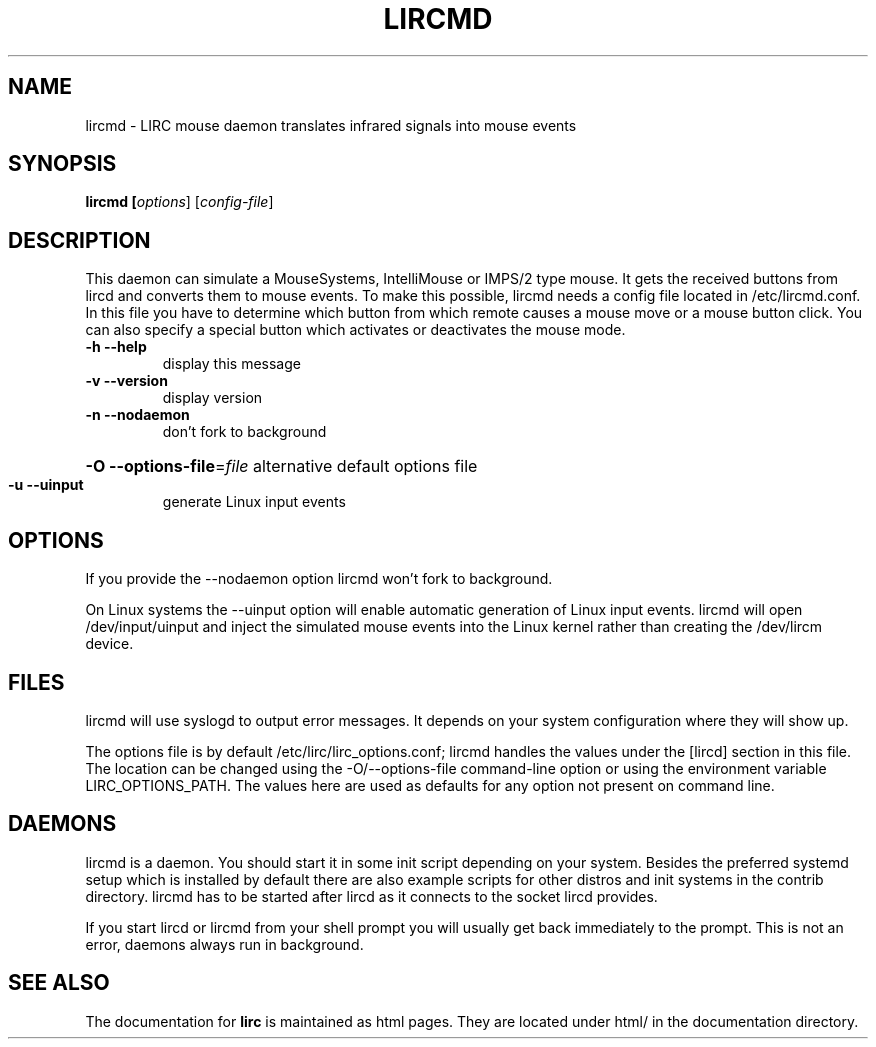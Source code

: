 .TH LIRCMD "8" "Last change: August 2014" "lircmd @version@" "System Administration Utilities"
.SH NAME
lircmd - LIRC mouse daemon translates infrared signals into mouse events
.SH SYNOPSIS
.B lircmd [\fIoptions\fR] [\fIconfig-file\fR]
.SH DESCRIPTION
This daemon can simulate a MouseSystems, IntelliMouse or IMPS/2 type mouse. It
gets the received buttons from lircd and converts them to mouse events. To
make this possible, lircmd needs a config file located
in /etc/lircmd.conf. In this file you have to determine which
button from which remote causes a mouse move or a mouse button click.
You can also specify a special button which activates or deactivates the mouse
mode.
.TP
\fB\-h\fR \fB\-\-help\fR
display this message
.TP
\fB\-v\fR \fB\-\-version\fR
display version
.TP
\fB\-n\fR \fB\-\-nodaemon\fR
don't fork to background
.HP
\fB\-O\fR \fB\-\-options\-file\fR=\fIfile\fR alternative default options file
.TP
\fB\-u\fR \fB\-\-uinput\fR
generate Linux input events
.SH OPTIONS
If you provide the \-\-nodaemon option lircmd won't fork to background.

On Linux systems the \-\-uinput option will enable automatic generation
of Linux input events. lircmd will open /dev/input/uinput and inject
the simulated mouse events into the Linux kernel rather than creating
the /dev/lircm device.
.SH FILES
lircmd will use syslogd to output error messages. It depends on your
system configuration where they will show up.

The options file is by default /etc/lirc/lirc_options.conf; lircmd handles
the values under the [lircd] section in this file. The location can
be changed using the -O/--options-file command-line option or using the
environment variable LIRC_OPTIONS_PATH. The values here are used as
defaults for any option not present on command line.
.SH DAEMONS
lircmd is a  daemon. You should start it in some init script
depending on your system. Besides the preferred systemd setup which is
installed by default there are also example scripts for other distros
and init systems in the contrib directory. lircmd has to be started after
lircd as it connects to the socket lircd provides.

If you start lircd or lircmd from your shell prompt you will usually get
back immediately to the prompt. This is not an error, daemons always run
in background.
.SH "SEE ALSO"
The documentation for
.B lirc
is maintained as html pages. They are located under html/ in the
documentation directory.
